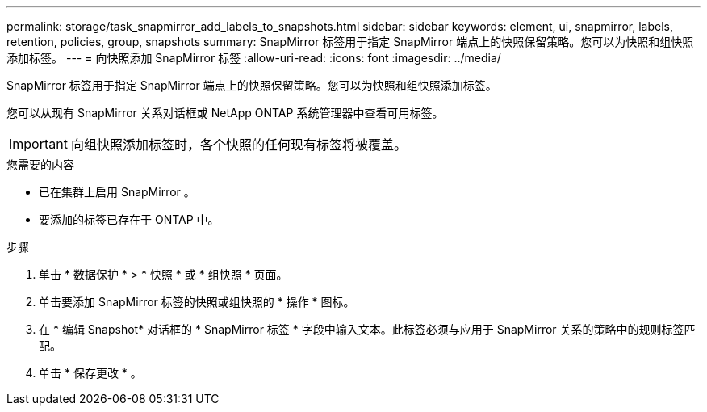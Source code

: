 ---
permalink: storage/task_snapmirror_add_labels_to_snapshots.html 
sidebar: sidebar 
keywords: element, ui, snapmirror, labels, retention, policies, group, snapshots 
summary: SnapMirror 标签用于指定 SnapMirror 端点上的快照保留策略。您可以为快照和组快照添加标签。 
---
= 向快照添加 SnapMirror 标签
:allow-uri-read: 
:icons: font
:imagesdir: ../media/


[role="lead"]
SnapMirror 标签用于指定 SnapMirror 端点上的快照保留策略。您可以为快照和组快照添加标签。

您可以从现有 SnapMirror 关系对话框或 NetApp ONTAP 系统管理器中查看可用标签。


IMPORTANT: 向组快照添加标签时，各个快照的任何现有标签将被覆盖。

.您需要的内容
* 已在集群上启用 SnapMirror 。
* 要添加的标签已存在于 ONTAP 中。


.步骤
. 单击 * 数据保护 * > * 快照 * 或 * 组快照 * 页面。
. 单击要添加 SnapMirror 标签的快照或组快照的 * 操作 * 图标。
. 在 * 编辑 Snapshot* 对话框的 * SnapMirror 标签 * 字段中输入文本。此标签必须与应用于 SnapMirror 关系的策略中的规则标签匹配。
. 单击 * 保存更改 * 。

